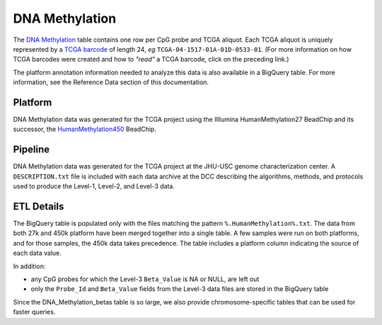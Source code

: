DNA Methylation 
====================

The 
`DNA Methylation <https://bigquery.cloud.google.com/table/isb-cgc:tcga_201607_beta.DNA_Methylation_betas>`_
table contains one row per CpG probe and TCGA aliquot.
Each TCGA aliquot is uniquely represented by a
`TCGA barcode <https://wiki.nci.nih.gov/display/TCGA/TCGA+barcode>`_
of length 24, *eg* ``TCGA-04-1517-01A-01D-0533-01``.  (For more information on how TCGA barcodes
were created and how to *"read"* a TCGA barcode, click on the preceding link.)

The platform annotation information needed to analyze this data is also available in a BigQuery table.  For more
information, see the Reference Data section of this documentation.

Platform
--------
DNA Methylation data was generated for the TCGA project using the Illlumina HumanMethylation27 BeadChip
and its successor, the 
`HumanMethylation450 <http://www.illumina.com/products/methylation_450_beadchip_kits.html>`_ 
BeadChip.

Pipeline
--------
DNA Methylation data was generated for the TCGA project at the JHU-USC genome characterization center.
A ``DESCRIPTION.txt`` file is included with each data archive at the DCC describing the algorithms,
methods, and protocols used to produce the Level-1, Level-2, and Level-3 data.

ETL Details
-----------

The BigQuery table is populated only with the files matching the pattern 
``%.HumanMethylation%.txt``. The data from both 27k and 450k platform have been 
merged together into a single table. A few samples were run on both platforms, and
for those samples, the 450k data takes precedence.
The table includes a platform column indicating the source of each data value.

In addition:

- any CpG probes for which the Level-3 ``Beta_Value`` is NA or NULL, are left out
- only the ``Probe_Id`` and ``Beta_Value`` fields from the Level-3 data files are stored in the BigQuery table

Since the DNA_Methylation_betas table is so large, we also provide chromosome-specific
tables that can be used for faster queries.

